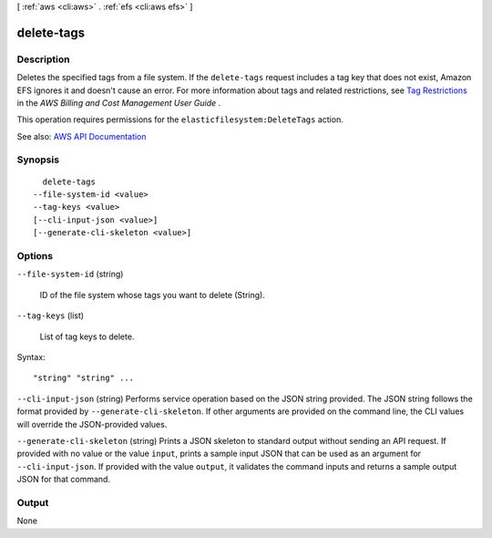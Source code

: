 [ :ref:`aws <cli:aws>` . :ref:`efs <cli:aws efs>` ]

.. _cli:aws efs delete-tags:


***********
delete-tags
***********



===========
Description
===========



Deletes the specified tags from a file system. If the ``delete-tags`` request includes a tag key that does not exist, Amazon EFS ignores it and doesn't cause an error. For more information about tags and related restrictions, see `Tag Restrictions <http://docs.aws.amazon.com/awsaccountbilling/latest/aboutv2/cost-alloc-tags.html>`_ in the *AWS Billing and Cost Management User Guide* .

 

This operation requires permissions for the ``elasticfilesystem:DeleteTags`` action.



See also: `AWS API Documentation <https://docs.aws.amazon.com/goto/WebAPI/elasticfilesystem-2015-02-01/DeleteTags>`_


========
Synopsis
========

::

    delete-tags
  --file-system-id <value>
  --tag-keys <value>
  [--cli-input-json <value>]
  [--generate-cli-skeleton <value>]




=======
Options
=======

``--file-system-id`` (string)


  ID of the file system whose tags you want to delete (String).

  

``--tag-keys`` (list)


  List of tag keys to delete.

  



Syntax::

  "string" "string" ...



``--cli-input-json`` (string)
Performs service operation based on the JSON string provided. The JSON string follows the format provided by ``--generate-cli-skeleton``. If other arguments are provided on the command line, the CLI values will override the JSON-provided values.

``--generate-cli-skeleton`` (string)
Prints a JSON skeleton to standard output without sending an API request. If provided with no value or the value ``input``, prints a sample input JSON that can be used as an argument for ``--cli-input-json``. If provided with the value ``output``, it validates the command inputs and returns a sample output JSON for that command.



======
Output
======

None